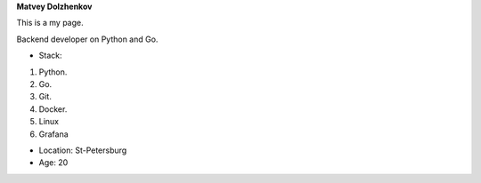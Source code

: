 **Matvey Dolzhenkov**

This is a my page.

Backend developer on Python and Go.

* Stack:

#. Python.
#. Go.
#. Git.
#. Docker.
#. Linux
#. Grafana

* Location: St-Petersburg

* Age: 20

